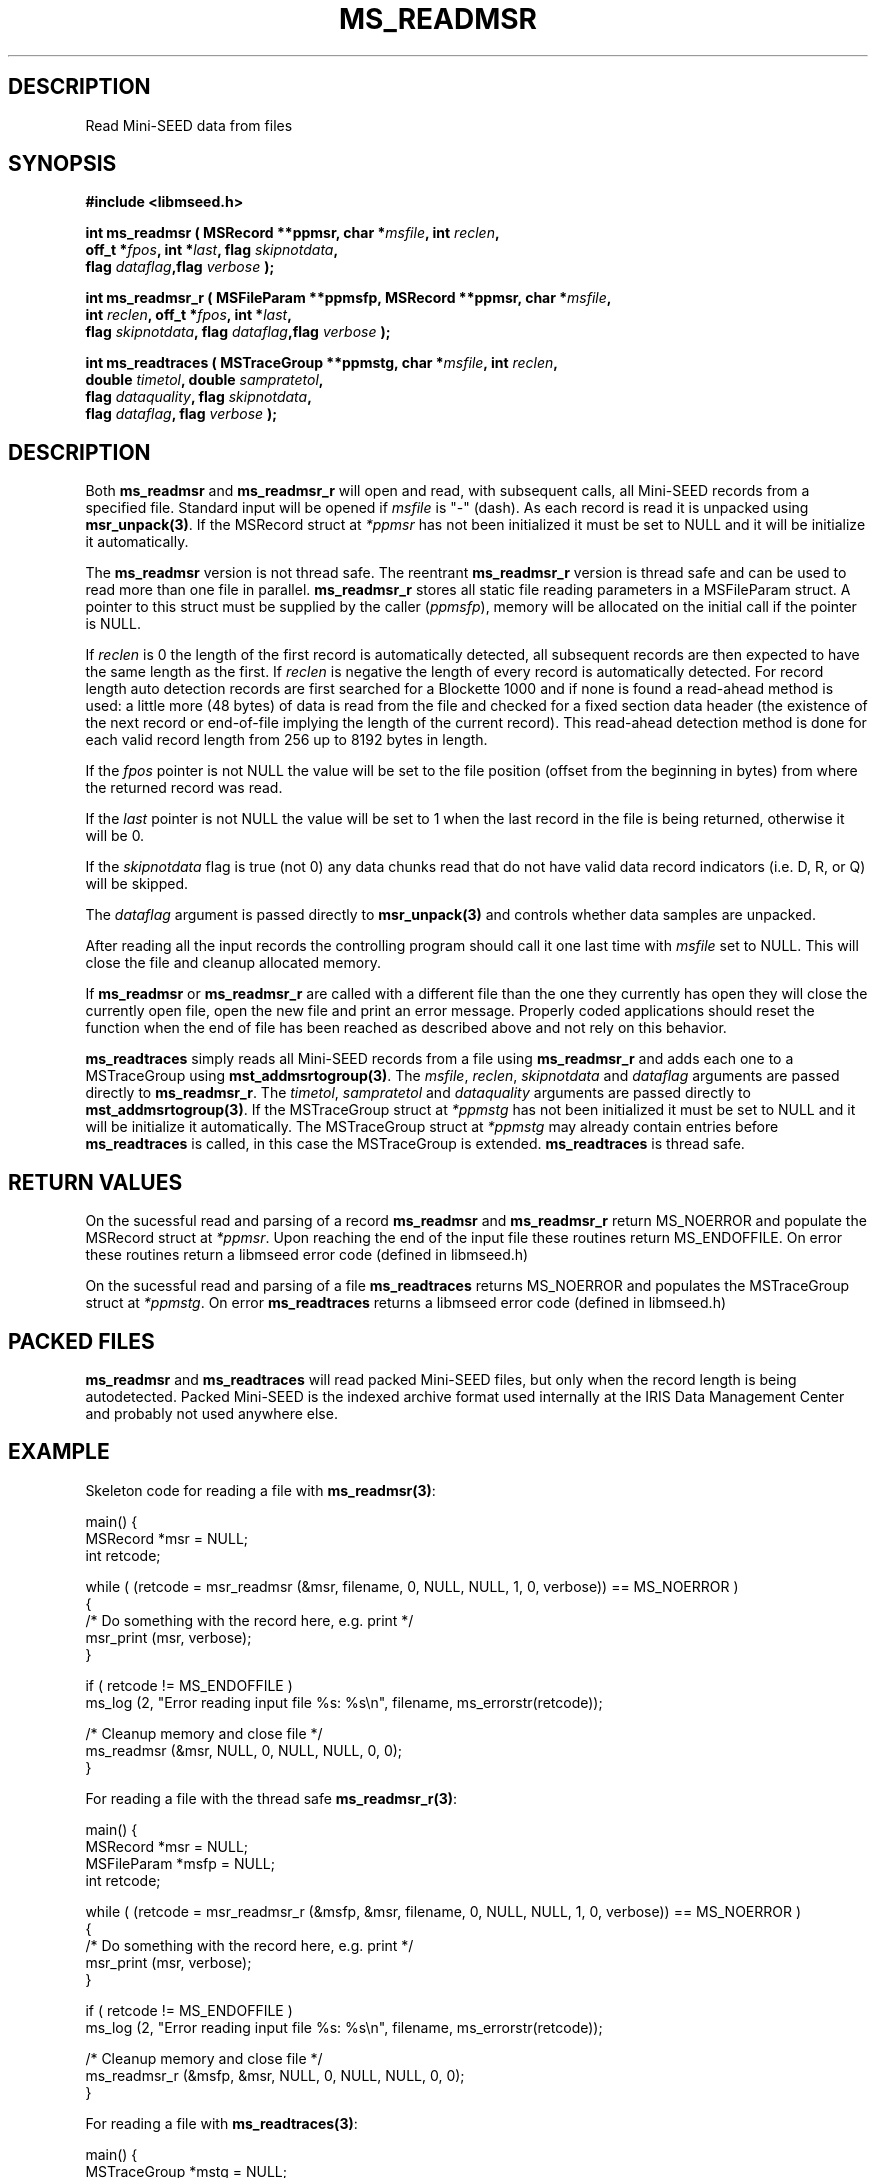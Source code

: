 .TH MS_READMSR 3 2006/12/12 "Libmseed API"
.SH DESCRIPTION
Read Mini-SEED data from files

.SH SYNOPSIS
.nf
.B #include <libmseed.h>

.BI "int \fBms_readmsr\fP ( MSRecord **ppmsr, char *" msfile ", int " reclen ","
.BI "                 off_t *" fpos ", int *" last ", flag " skipnotdata ","
.BI "                 flag " dataflag ",flag " verbose " );"

.BI "int \fBms_readmsr_r\fP ( MSFileParam **ppmsfp, MSRecord **ppmsr, char *" msfile ","
.BI "                    int " reclen ", off_t *" fpos ", int *" last ","
.BI "                    flag " skipnotdata ", flag " dataflag ",flag " verbose " );"

.BI "int \fBms_readtraces\fP ( MSTraceGroup **ppmstg, char *" msfile ", int " reclen ", "
.BI "                    double " timetol ", double " sampratetol ","
.BI "                    flag " dataquality ", flag " skipnotdata ","
.BI "                    flag " dataflag ", flag " verbose " );"
.fi

.SH DESCRIPTION
Both \fBms_readmsr\fP and \fBms_readmsr_r\fP will open and read, with
subsequent calls, all Mini-SEED records from a specified file.
Standard input will be opened if \fImsfile\fP is "-" (dash).  As each
record is read it is unpacked using \fBmsr_unpack(3)\fP.  If the
MSRecord struct at \fI*ppmsr\fP has not been initialized it must be
set to NULL and it will be initialize it automatically.

The \fBms_readmsr\fP version is not thread safe.  The reentrant
\fBms_readmsr_r\fP version is thread safe and can be used to read more
than one file in parallel.  \fBms_readmsr_r\fP stores all static file
reading parameters in a MSFileParam struct.  A pointer to this struct
must be supplied by the caller (\fIppmsfp\fP), memory will be
allocated on the initial call if the pointer is NULL.

If \fIreclen\fP is 0 the length of the first record is automatically
detected, all subsequent records are then expected to have the same
length as the first.  If \fIreclen\fP is negative the length of every
record is automatically detected.  For record length auto detection
records are first searched for a Blockette 1000 and if none is found a
read-ahead method is used: a little more (48 bytes) of data is read
from the file and checked for a fixed section data header (the
existence of the next record or end-of-file implying the length of the
current record).  This read-ahead detection method is done for each
valid record length from 256 up to 8192 bytes in length.

If the \fIfpos\fP pointer is not NULL the value will be set to the
file position (offset from the beginning in bytes) from where the
returned record was read.

If the \fIlast\fP pointer is not NULL the value will be set to 1 when
the last record in the file is being returned, otherwise it will be 0.

If the \fIskipnotdata\fP flag is true (not 0) any data chunks read
that do not have valid data record indicators (i.e. D, R, or Q) will
be skipped.

The \fIdataflag\fP argument is passed directly to \fBmsr_unpack(3)\fP
and controls whether data samples are unpacked.

After reading all the input records the controlling program should
call it one last time with \fImsfile\fP set to NULL.  This will close
the file and cleanup allocated memory.

If \fBms_readmsr\fP or \fBms_readmsr_r\fP are called with a different
file than the one they currently has open they will close the
currently open file, open the new file and print an error message.
Properly coded applications should reset the function when the end of
file has been reached as described above and not rely on this
behavior.

\fBms_readtraces\fP simply reads all Mini-SEED records from a file
using \fBms_readmsr_r\fP and adds each one to a MSTraceGroup using
\fBmst_addmsrtogroup(3)\fP.  The \fImsfile\fP, \fIreclen\fP,
\fIskipnotdata\fP and \fIdataflag\fP arguments are passed directly to
\fBms_readmsr_r\fP.  The \fItimetol\fP, \fIsampratetol\fP and
\fIdataquality\fP arguments are passed directly to
\fBmst_addmsrtogroup(3)\fP.  If the MSTraceGroup struct at
\fI*ppmstg\fP has not been initialized it must be set to NULL and it
will be initialize it automatically.  The MSTraceGroup struct at
\fI*ppmstg\fP may already contain entries before \fBms_readtraces\fP
is called, in this case the MSTraceGroup is extended.
\fBms_readtraces\fP is thread safe.

.SH RETURN VALUES
On the sucessful read and parsing of a record \fBms_readmsr\fP and
\fBms_readmsr_r\fP return MS_NOERROR and populate the MSRecord struct
at \fI*ppmsr\fP.  Upon reaching the end of the input file these
routines return MS_ENDOFFILE.  On error these routines return a
libmseed error code (defined in libmseed.h)

On the sucessful read and parsing of a file \fBms_readtraces\fP
returns MS_NOERROR and populates the MSTraceGroup struct at
\fI*ppmstg\fP.  On error \fBms_readtraces\fP returns a libmseed error
code (defined in libmseed.h)

.SH PACKED FILES
\fBms_readmsr\fP and \fBms_readtraces\fP will read packed Mini-SEED
files, but only when the record length is being autodetected.  Packed
Mini-SEED is the indexed archive format used internally at the IRIS
Data Management Center and probably not used anywhere else.

.SH EXAMPLE
Skeleton code for reading a file with \fBms_readmsr(3)\fP:

.nf
main() {
  MSRecord *msr = NULL;
  int retcode;

  while ( (retcode = msr_readmsr (&msr, filename, 0, NULL, NULL, 1, 0, verbose)) == MS_NOERROR )
    {
       /* Do something with the record here, e.g. print */
       msr_print (msr, verbose);
    }

  if ( retcode != MS_ENDOFFILE )
    ms_log (2, "Error reading input file %s: %s\\n", filename, ms_errorstr(retcode));

  /* Cleanup memory and close file */
  ms_readmsr (&msr, NULL, 0, NULL, NULL, 0, 0);
}

For reading a file with the thread safe \fBms_readmsr_r(3)\fP:

.nf
main() {
  MSRecord *msr = NULL;
  MSFileParam *msfp = NULL;
  int retcode;

  while ( (retcode = msr_readmsr_r (&msfp, &msr, filename, 0, NULL, NULL, 1, 0, verbose)) == MS_NOERROR )
    {
       /* Do something with the record here, e.g. print */
       msr_print (msr, verbose);
    }

  if ( retcode != MS_ENDOFFILE )
    ms_log (2, "Error reading input file %s: %s\\n", filename, ms_errorstr(retcode));

  /* Cleanup memory and close file */
  ms_readmsr_r (&msfp, &msr, NULL, 0, NULL, NULL, 0, 0);
}

.fi
For reading a file with \fBms_readtraces(3)\fP:
.nf

main() {
  MSTraceGroup *mstg = NULL;
  int retcode;

  retcode = msr_readtraces (&mstg, filename, 0, -1.0, -1.0, 0, 1, 0, verbose);

  if ( retcode != MS_NOERROR )
    ms_log (2, "Error reading input file %s: %s\\n", filename, ms_errorstr(retcode));

  retcode = msr_readtraces (&mstg, filename2, 0, -1.0, -1.0, 0, 1, 0, verbose);

  if ( retcode != MS_NOERROR )
    ms_log (2, "Error reading input file %s: %s\\n", filename2, ms_errorstr(retcode));

  if ( ! mstg )
    {
      ms_log (2, "Error reading file\\n");
      return -1;
    }

  /* Do something with the traces here, e.g. print */
  mst_printtracelist (mstg, 0, verbose, 0);

  mst_freegroup (&mstg);
}
.fi

.SH SEE ALSO
\fBms_intro(3)\fP, \fBmsr_unpack(3)\fP, \fBmst_addmsrtogroup(3)\fP,
\fBms_log(3)\fP and \fBms_errorstr(3)\fP.

.SH AUTHOR
.nf
Chad Trabant
IRIS Data Management Center
.fi
